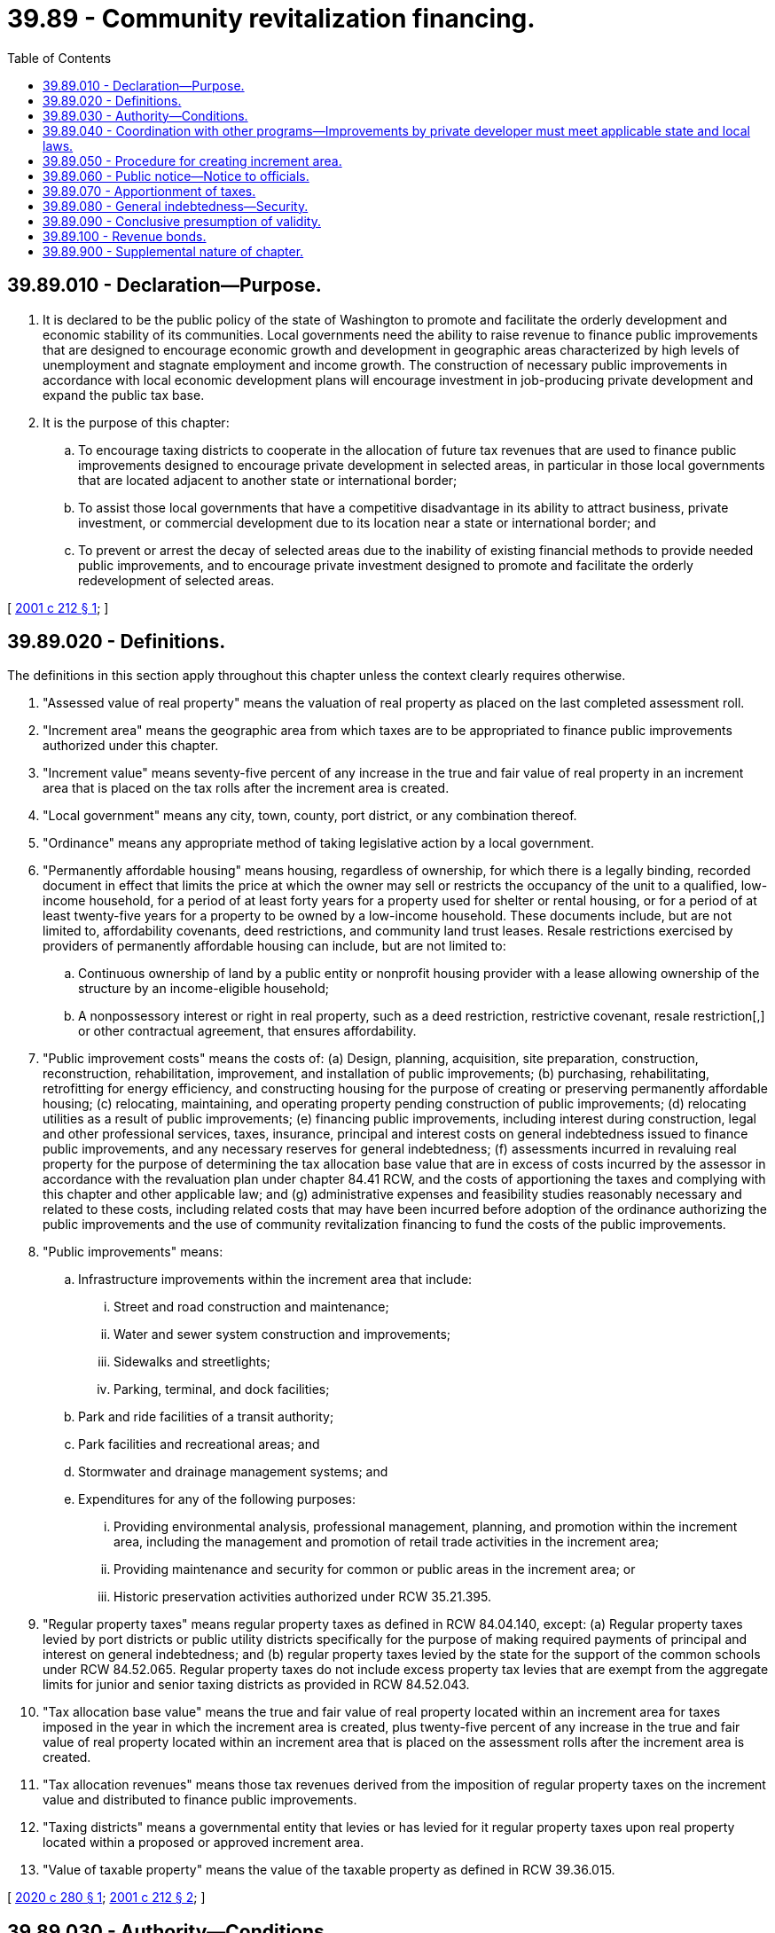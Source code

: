 = 39.89 - Community revitalization financing.
:toc:

== 39.89.010 - Declaration—Purpose.
. It is declared to be the public policy of the state of Washington to promote and facilitate the orderly development and economic stability of its communities. Local governments need the ability to raise revenue to finance public improvements that are designed to encourage economic growth and development in geographic areas characterized by high levels of unemployment and stagnate employment and income growth. The construction of necessary public improvements in accordance with local economic development plans will encourage investment in job-producing private development and expand the public tax base.

. It is the purpose of this chapter:

.. To encourage taxing districts to cooperate in the allocation of future tax revenues that are used to finance public improvements designed to encourage private development in selected areas, in particular in those local governments that are located adjacent to another state or international border;

.. To assist those local governments that have a competitive disadvantage in its ability to attract business, private investment, or commercial development due to its location near a state or international border; and

.. To prevent or arrest the decay of selected areas due to the inability of existing financial methods to provide needed public improvements, and to encourage private investment designed to promote and facilitate the orderly redevelopment of selected areas.

[ http://lawfilesext.leg.wa.gov/biennium/2001-02/Pdf/Bills/Session%20Laws/House/1418-S.SL.pdf?cite=2001%20c%20212%20§%201[2001 c 212 § 1]; ]

== 39.89.020 - Definitions.
The definitions in this section apply throughout this chapter unless the context clearly requires otherwise.

. "Assessed value of real property" means the valuation of real property as placed on the last completed assessment roll.

. "Increment area" means the geographic area from which taxes are to be appropriated to finance public improvements authorized under this chapter.

. "Increment value" means seventy-five percent of any increase in the true and fair value of real property in an increment area that is placed on the tax rolls after the increment area is created.

. "Local government" means any city, town, county, port district, or any combination thereof.

. "Ordinance" means any appropriate method of taking legislative action by a local government.

. "Permanently affordable housing" means housing, regardless of ownership, for which there is a legally binding, recorded document in effect that limits the price at which the owner may sell or restricts the occupancy of the unit to a qualified, low-income household, for a period of at least forty years for a property used for shelter or rental housing, or for a period of at least twenty-five years for a property to be owned by a low-income household. These documents include, but are not limited to, affordability covenants, deed restrictions, and community land trust leases. Resale restrictions exercised by providers of permanently affordable housing can include, but are not limited to:

.. Continuous ownership of land by a public entity or nonprofit housing provider with a lease allowing ownership of the structure by an income-eligible household;

.. A nonpossessory interest or right in real property, such as a deed restriction, restrictive covenant, resale restriction[,] or other contractual agreement, that ensures affordability.

. "Public improvement costs" means the costs of: (a) Design, planning, acquisition, site preparation, construction, reconstruction, rehabilitation, improvement, and installation of public improvements; (b) purchasing, rehabilitating, retrofitting for energy efficiency, and constructing housing for the purpose of creating or preserving permanently affordable housing; (c) relocating, maintaining, and operating property pending construction of public improvements; (d) relocating utilities as a result of public improvements; (e) financing public improvements, including interest during construction, legal and other professional services, taxes, insurance, principal and interest costs on general indebtedness issued to finance public improvements, and any necessary reserves for general indebtedness; (f) assessments incurred in revaluing real property for the purpose of determining the tax allocation base value that are in excess of costs incurred by the assessor in accordance with the revaluation plan under chapter 84.41 RCW, and the costs of apportioning the taxes and complying with this chapter and other applicable law; and (g) administrative expenses and feasibility studies reasonably necessary and related to these costs, including related costs that may have been incurred before adoption of the ordinance authorizing the public improvements and the use of community revitalization financing to fund the costs of the public improvements.

. "Public improvements" means:

.. Infrastructure improvements within the increment area that include:

... Street and road construction and maintenance;

... Water and sewer system construction and improvements;

... Sidewalks and streetlights;

... Parking, terminal, and dock facilities;

.. Park and ride facilities of a transit authority;

.. Park facilities and recreational areas; and

.. Stormwater and drainage management systems; and

.. Expenditures for any of the following purposes:

... Providing environmental analysis, professional management, planning, and promotion within the increment area, including the management and promotion of retail trade activities in the increment area;

... Providing maintenance and security for common or public areas in the increment area; or

... Historic preservation activities authorized under RCW 35.21.395.

. "Regular property taxes" means regular property taxes as defined in RCW 84.04.140, except: (a) Regular property taxes levied by port districts or public utility districts specifically for the purpose of making required payments of principal and interest on general indebtedness; and (b) regular property taxes levied by the state for the support of the common schools under RCW 84.52.065. Regular property taxes do not include excess property tax levies that are exempt from the aggregate limits for junior and senior taxing districts as provided in RCW 84.52.043.

. "Tax allocation base value" means the true and fair value of real property located within an increment area for taxes imposed in the year in which the increment area is created, plus twenty-five percent of any increase in the true and fair value of real property located within an increment area that is placed on the assessment rolls after the increment area is created.

. "Tax allocation revenues" means those tax revenues derived from the imposition of regular property taxes on the increment value and distributed to finance public improvements.

. "Taxing districts" means a governmental entity that levies or has levied for it regular property taxes upon real property located within a proposed or approved increment area.

. "Value of taxable property" means the value of the taxable property as defined in RCW 39.36.015.

[ http://lawfilesext.leg.wa.gov/biennium/2019-20/Pdf/Bills/Session%20Laws/House/2497.SL.pdf?cite=2020%20c%20280%20§%201[2020 c 280 § 1]; http://lawfilesext.leg.wa.gov/biennium/2001-02/Pdf/Bills/Session%20Laws/House/1418-S.SL.pdf?cite=2001%20c%20212%20§%202[2001 c 212 § 2]; ]

== 39.89.030 - Authority—Conditions.
A local government may finance public improvements using community revitalization financing subject to the following conditions:

. The local government adopts an ordinance designating an increment area within its boundaries and specifying the public improvements proposed to be financed in whole or in part with the use of community revitalization financing;

. The public improvements proposed to be financed in whole or in part using community revitalization financing are expected to encourage private development within the increment area and to increase the fair market value of real property within the increment area;

. Private development that is anticipated to occur within the increment area, as a result of the public improvements, will be consistent with the countywide planning policy adopted by the county under RCW 36.70A.210 and the local government's comprehensive plan and development regulations adopted under chapter 36.70A RCW;

. Taxing districts, in the aggregate, that levy at least seventy-five percent of the regular property tax within which the increment area is located approves the community revitalization financing of the project under RCW 39.89.050(1); and

. In an increment area that includes any portion of a fire protection district as defined in Title 52 RCW, the fire protection district must agree to participate in the community revitalization financing of the project under chapter 212, Laws of 2001, for the project to proceed. Approval by the fire protection district shall be considered as part of the required participation by taxing districts under subsection (4) of this section.

[ http://lawfilesext.leg.wa.gov/biennium/2001-02/Pdf/Bills/Session%20Laws/House/2592-S.SL.pdf?cite=2002%20c%2012%20§%201[2002 c 12 § 1]; http://lawfilesext.leg.wa.gov/biennium/2001-02/Pdf/Bills/Session%20Laws/House/1418-S.SL.pdf?cite=2001%20c%20212%20§%203[2001 c 212 § 3]; ]

== 39.89.040 - Coordination with other programs—Improvements by private developer must meet applicable state and local laws.
. Public improvements that are financed with community revitalization financing may be undertaken and coordinated with other programs or efforts undertaken by the local government and other taxing districts and may be funded in part from revenue sources other than community revitalization financing.

. Public improvements that are constructed by a private developer must meet all applicable state and local laws.

[ http://lawfilesext.leg.wa.gov/biennium/2001-02/Pdf/Bills/Session%20Laws/House/2592-S.SL.pdf?cite=2002%20c%2012%20§%202[2002 c 12 § 2]; http://lawfilesext.leg.wa.gov/biennium/2001-02/Pdf/Bills/Session%20Laws/House/1418-S.SL.pdf?cite=2001%20c%20212%20§%204[2001 c 212 § 4]; ]

== 39.89.050 - Procedure for creating increment area.
Before adopting an ordinance creating the increment area, a local government must:

. Obtain written agreement for the use of community revitalization financing to finance all or a portion of the costs of the designated public improvements from taxing districts that, in the aggregate, levy at least seventy-five percent of the regular property tax on property within the increment area. A signed, written agreement from taxing districts that in the aggregate levy at least seventy-five percent of the regular property tax within the increment area, constitutes concurrence by all taxing districts in the increment area in the public improvement and participation in the public improvement to the extent of providing limited funding under community revitalization financing authorized under this chapter. The agreement must be authorized by the governing body of taxing districts that in the aggregate levy at least seventy-five percent of the regular property tax on property within the increment area;

. Hold a public hearing on the proposed financing of the public improvement in whole or in part with community revitalization financing. Notice of the public hearing must be published in a legal newspaper of general circulation within the proposed increment area at least ten days before the public hearing and posted in at least six conspicuous public places located in the proposed increment area. Notices must describe the contemplated public improvements, estimate the costs of the public improvements, describe the portion of the costs of the public improvements to be borne by community revitalization financing, describe any other sources of revenue to finance the public improvements, describe the boundaries of the proposed increment area, and estimate the period during which community revitalization financing is contemplated to be used. The public hearing may be held by either the governing body of the local government, or a committee of the governing body that includes at least a majority of the whole governing body; and

. Adopt an ordinance establishing the increment area that describes the public improvements, describes the boundaries of the increment area, estimates the cost of the public improvements and the portion of these costs to be financed by community revitalization financing, estimates the time during which regular property taxes are to be apportioned, provides the date when the apportionment of the regular property taxes will commence, and finds that the conditions of RCW 39.89.030 are met.

[ http://lawfilesext.leg.wa.gov/biennium/2001-02/Pdf/Bills/Session%20Laws/House/1418-S.SL.pdf?cite=2001%20c%20212%20§%205[2001 c 212 § 5]; ]

== 39.89.060 - Public notice—Notice to officials.
The local government shall:

. Publish notice in a legal newspaper of general circulation within the increment area that describes the public improvement, describes the boundaries of the increment area, and identifies the location and times where the ordinance and other public information concerning the public improvement may be inspected; and

. Deliver a certified copy of the ordinance to the county treasurer, the county assessor, and the governing body of each taxing district within which the increment area is located.

[ http://lawfilesext.leg.wa.gov/biennium/2001-02/Pdf/Bills/Session%20Laws/House/1418-S.SL.pdf?cite=2001%20c%20212%20§%206[2001 c 212 § 6]; ]

== 39.89.070 - Apportionment of taxes.
. Commencing in the calendar year following the passage of the ordinance, the county treasurer shall distribute receipts from regular taxes imposed on real property located in the increment area as follows:

.. Each taxing district shall receive that portion of its regular property taxes produced by the rate of tax levied by or for the taxing district on the tax allocation base value for that community revitalization financing project in the taxing district, or upon the total assessed value of real property in the taxing district, whichever is smaller; and

.. The local government that created the increment area shall receive an additional portion of the regular property taxes levied by or for each taxing district upon the increment value within the increment area. However, the local government that created the increment area may agree to receive less than the full amount of this portion as long as bond debt service, reserve, and other bond covenant requirements are satisfied, in which case the balance of these tax receipts shall be allocated to the taxing districts that imposed regular property taxes, or have regular property taxes imposed for them, in the increment area for collection that year in proportion to their regular tax levy rates for collection that year. The local government may request that the treasurer transfer this additional portion of the property taxes to its designated agent. The portion of the tax receipts distributed to the local government or its agent under this subsection (1)(b) may only be expended to finance public improvement costs associated with the public improvements financed in whole or in part by community revitalization financing.

. The county assessor shall allocate twenty-five percent of any increased real property value occurring in the increment area to the tax allocation base value and seventy-five percent to the increment value. This section does not authorize revaluations of real property by the assessor for property taxation that are not made in accordance with the assessor's revaluation plan under chapter 84.41 RCW or under other authorized revaluation procedures.

. The apportionment of increases in assessed valuation in an increment area, and the associated distribution to the local government of receipts from regular property taxes that are imposed on the increment value, must cease when tax allocation revenues are no longer necessary or obligated to pay the costs of the public improvements. Any excess tax allocation revenues and earnings on the tax allocation revenues remaining at the time the apportionment of tax receipts terminates must be returned to the county treasurer and distributed to the taxing districts that imposed regular property taxes, or had regular property taxes imposed for it, in the increment area for collection that year, in proportion to the rates of their regular property tax levies for collection that year.

[ http://lawfilesext.leg.wa.gov/biennium/2001-02/Pdf/Bills/Session%20Laws/House/1418-S.SL.pdf?cite=2001%20c%20212%20§%207[2001 c 212 § 7]; ]

== 39.89.080 - General indebtedness—Security.
. A local government designating an increment area and authorizing the use of community revitalization financing may incur general indebtedness, and issue general obligation bonds, to finance the public improvements and retire the indebtedness in whole or in part from tax allocation revenues it receives, subject to the following requirements:

.. The ordinance adopted by the local government creating the increment area and authorizing the use of community revitalization financing indicates an intent to incur this indebtedness and the maximum amount of this indebtedness that is contemplated; and

.. The local government includes this statement of the intent in all notices required by RCW 39.89.050.

. The general indebtedness incurred under subsection (1) of this section may be payable from other tax revenues, the full faith and credit of the local government, and nontax income, revenues, fees, and rents from the public improvements, as well as contributions, grants, and nontax money available to the local government for payment of costs of the public improvements or associated debt service on the general indebtedness.

. In addition to the requirements in subsection (1) of this section, a local government designating an increment area and authorizing the use of community revitalization financing may require the nonpublic participant to provide adequate security to protect the public investment in the public improvement within the increment area.

[ http://lawfilesext.leg.wa.gov/biennium/2001-02/Pdf/Bills/Session%20Laws/House/1418-S.SL.pdf?cite=2001%20c%20212%20§%208[2001 c 212 § 8]; ]

== 39.89.090 - Conclusive presumption of validity.
A direct or collateral attack on a public improvement, public improvement ordinance, or increment area purported to be authorized or created in conformance with applicable legal requirements, including this chapter, may not be commenced more than thirty days after publication of notice as required by RCW 39.89.060.

[ http://lawfilesext.leg.wa.gov/biennium/2001-02/Pdf/Bills/Session%20Laws/House/1418-S.SL.pdf?cite=2001%20c%20212%20§%209[2001 c 212 § 9]; ]

== 39.89.100 - Revenue bonds.
. A local government may issue revenue bonds to fund revenue-generating public improvements, or portions of public improvements, that are located within an increment area and that it is authorized to provide or operate. Whenever revenue bonds are to be issued, the legislative authority of the local government shall create or have created a special fund or funds from which, along with any reserves created pursuant to RCW 39.44.140, the principal and interest on these revenue bonds shall exclusively be payable. The legislative authority of the local government may obligate the local government to set aside and pay into the special fund or funds a fixed proportion or a fixed amount of the revenues from the public improvements that are funded by the revenue bonds. This amount or proportion is a lien and charge against these revenues, subject only to operating and maintenance expenses. The local government shall have due regard for the cost of operation and maintenance of the public improvements that are funded by the revenue bonds, and shall not set aside into the special fund or funds a greater amount or proportion of the revenues that in its judgment will be available over and above the cost of maintenance and operation and the amount or proportion, if any, of the revenue previously pledged. The local government may also provide that revenue bonds payable out of the same source or sources of revenue may later be issued on a parity with any revenue bonds being issued and sold.

. Revenue bonds issued pursuant to this section are not an indebtedness of the local government issuing the bonds, and the interest and principal on the bonds shall only be payable from the revenues lawfully pledged to meet the principal and interest requirements and any reserves created pursuant to RCW 39.44.140. The owner or bearer of a revenue bond or any interest coupon issued pursuant to this section shall not have any claim against the local government arising from the bond or coupon except for payment from the revenues lawfully pledged to meet the principal and interest requirements and any reserves created pursuant to RCW 39.44.140. The substance of the limitations included in this subsection shall be plainly printed, written, or engraved on each bond issued pursuant to this section.

. Revenue bonds with a maturity in excess of thirty years shall not be issued. The legislative authority of the local government shall by resolution determine for each revenue bond issue the amount, date, form, terms, conditions, denominations, maximum fixed or variable interest rate or rates, maturity or maturities, redemption rights, registration privileges, manner of execution, manner of sale, callable provisions, if any, and covenants including the refunding of existing revenue bonds. Facsimile signatures may be used on the bonds and any coupons. Refunding revenue bonds may be issued in the same manner as revenue bonds are issued.

[ http://lawfilesext.leg.wa.gov/biennium/2001-02/Pdf/Bills/Session%20Laws/House/2592-S.SL.pdf?cite=2002%20c%2012%20§%203[2002 c 12 § 3]; ]

== 39.89.900 - Supplemental nature of chapter.
This chapter supplements and neither restricts nor limits any powers which the state or any local government might otherwise have under any laws of this state.

[ http://lawfilesext.leg.wa.gov/biennium/2001-02/Pdf/Bills/Session%20Laws/House/1418-S.SL.pdf?cite=2001%20c%20212%20§%2010[2001 c 212 § 10]; ]

